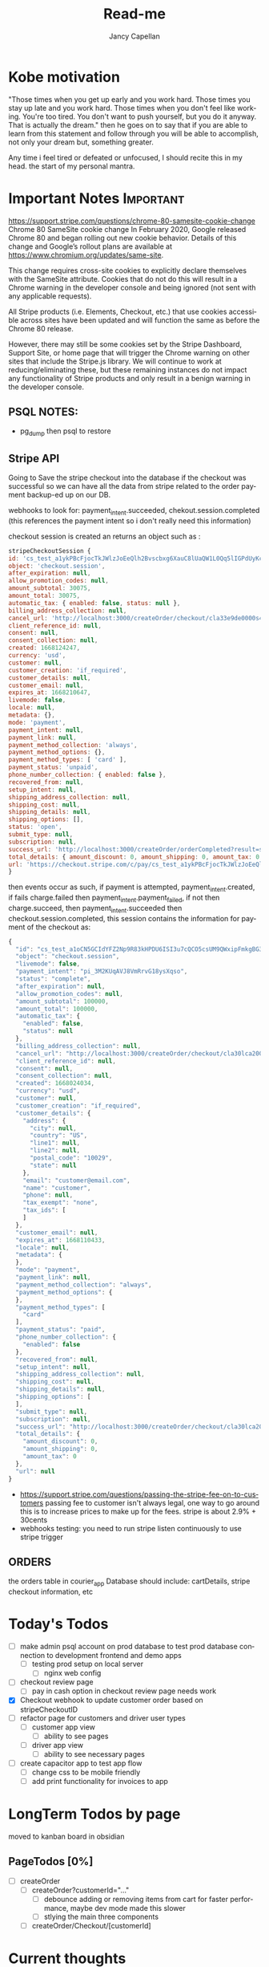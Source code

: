 #+title: Read-me
#+Author: Jancy Capellan
#+EMAIL:  Jancycapellan97@gmail.com
#+DESCRIPTION: Read-me for Courier Dashboard App
#+KEYWORDS:  org-mode, syntax, quick reference, cheat sheet, recommended practices
#+LANGUAGE:  en
#+OPTIONS:   H:4 num:nil toc:2 p:t
#+STARTUP: hideblocks

* Kobe motivation
"Those times when you get up early and you work hard. Those times you stay up late and you work hard. Those times when you don't feel like working. You're too tired. You don't want to push yourself, but you do it anyway. That is actually the dream."
then he goes on to say that if you are able to learn from this statement and follow through you will be able to accomplish, not only your dream but, something greater.

Any time i feel tired or defeated or unfocused, I should recite this in my head. the start of my personal mantra.

* Important Notes :Important:

https://support.stripe.com/questions/chrome-80-samesite-cookie-change
Chrome 80 SameSite cookie change
In February 2020, Google released Chrome 80 and began rolling out new cookie behavior. Details of this change and Google’s rollout plans are available at https://www.chromium.org/updates/same-site.

This change requires cross-site cookies to explicitly declare themselves with the SameSite attribute. Cookies that do not do this will result in a Chrome warning in the developer console and being ignored (not sent with any applicable requests).

All Stripe products (i.e. Elements, Checkout, etc.) that use cookies accessible across sites have been updated and will function the same as before the Chrome 80 release.

However, there may still be some cookies set by the Stripe Dashboard, Support Site, or home page that will trigger the Chrome warning on other sites that include the Stripe.js library. We will continue to work at reducing/eliminating these, but these remaining instances do not impact any functionality of Stripe products and only result in a benign warning in the developer console.

** PSQL NOTES:
- pg_dump then psql to restore
** Stripe API
Going to Save the stripe checkout into the database if the checkout was successful so we can have all the data from stripe
related to the order payment backup-ed up on our DB.

webhooks to look for:
payment_intent.succeeded, chekout.session.completed (this references the payment intent so i don't really need this information)

checkout session is created an returns an object such as :
#+BEGIN_SRC js
    stripeCheckoutSession {
    id: 'cs_test_a1ykPBcFjocTkJWlzJoEeQlh2Bvscbxg6XauC8lUaQW1L0Qq5lIGPdUyKc',
    object: 'checkout.session',
    after_expiration: null,
    allow_promotion_codes: null,
    amount_subtotal: 30075,
    amount_total: 30075,
    automatic_tax: { enabled: false, status: null },
    billing_address_collection: null,
    cancel_url: 'http://localhost:3000/createOrder/checkout/cla33e9de0000s4zwr0mqsbue?stripe=cancelled?stripe=cancelled?stripe=cancelled',
    client_reference_id: null,
    consent: null,
    consent_collection: null,
    created: 1668124247,
    currency: 'usd',
    customer: null,
    customer_creation: 'if_required',
    customer_details: null,
    customer_email: null,
    expires_at: 1668210647,
    livemode: false,
    locale: null,
    metadata: {},
    mode: 'payment',
    payment_intent: null,
    payment_link: null,
    payment_method_collection: 'always',
    payment_method_options: {},
    payment_method_types: [ 'card' ],
    payment_status: 'unpaid',
    phone_number_collection: { enabled: false },
    recovered_from: null,
    setup_intent: null,
    shipping_address_collection: null,
    shipping_cost: null,
    shipping_details: null,
    shipping_options: [],
    status: 'open',
    submit_type: null,
    subscription: null,
    success_url: 'http://localhost:3000/createOrder/orderCompleted?result=success',
    total_details: { amount_discount: 0, amount_shipping: 0, amount_tax: 0 },
    url: 'https://checkout.stripe.com/c/pay/cs_test_a1ykPBcFjocTkJWlzJoEeQlh2Bvscbxg6XauC8lUaQW1L0Qq5lIGPdUyKc#fidkdWxOYHwnPyd1blpxYHZxWjA0SX9INFVEU089U2hXd3NCSGNPXGNrUzxhQDE9UUtsbXJKMEtXd01KZz10UmxXcXFUU3ZfUFVVR2dGN25cSGxvf0oxSWhdUDRXUkYxYVFBdjBCTjdVZlA2NTVgPWBzMDZ9SycpJ2N3amhWYHdzYHcnP3F3cGApJ2lkfGpwcVF8dWAnPyd2bGtiaWBabHFgaCcpJ2BrZGdpYFVpZGZgbWppYWB3dic%2FcXdwYHgl'
    }
#+END_SRC
then events occur as such,  if payment is attempted, payment_intent.created, if fails charge.failed then payment_intent.payment_failed, if not then charge.succeed, then payment_intent.succeeded then checkout.session.completed, this session contains the information for payment of the checkout as:
#+BEGIN_SRC js
{
  "id": "cs_test_a1oCN5GCIdYFZ2Np9R83kHPDU6ISI3u7cQCO5csUM9QWxipFmkgBG3qnNq",
  "object": "checkout.session",
  "livemode": false,
  "payment_intent": "pi_3M2KUqAVJ8VmRrvG18ysXqso",
  "status": "complete",
  "after_expiration": null,
  "allow_promotion_codes": null,
  "amount_subtotal": 100000,
  "amount_total": 100000,
  "automatic_tax": {
    "enabled": false,
    "status": null
  },
  "billing_address_collection": null,
  "cancel_url": "http://localhost:3000/createOrder/checkout/cla30lca20001s44jurl40ju3?stripe=cancelled?stripe=cancelled",
  "client_reference_id": null,
  "consent": null,
  "consent_collection": null,
  "created": 1668024034,
  "currency": "usd",
  "customer": null,
  "customer_creation": "if_required",
  "customer_details": {
    "address": {
      "city": null,
      "country": "US",
      "line1": null,
      "line2": null,
      "postal_code": "10029",
      "state": null
    },
    "email": "customer@email.com",
    "name": "customer",
    "phone": null,
    "tax_exempt": "none",
    "tax_ids": [
    ]
  },
  "customer_email": null,
  "expires_at": 1668110433,
  "locale": null,
  "metadata": {
  },
  "mode": "payment",
  "payment_link": null,
  "payment_method_collection": "always",
  "payment_method_options": {
  },
  "payment_method_types": [
    "card"
  ],
  "payment_status": "paid",
  "phone_number_collection": {
    "enabled": false
  },
  "recovered_from": null,
  "setup_intent": null,
  "shipping_address_collection": null,
  "shipping_cost": null,
  "shipping_details": null,
  "shipping_options": [
  ],
  "submit_type": null,
  "subscription": null,
  "success_url": "http://localhost:3000/createOrder/checkout/cla30lca20001s44jurl40ju3?stripe=cancelled?result=success",
  "total_details": {
    "amount_discount": 0,
    "amount_shipping": 0,
    "amount_tax": 0
  },
  "url": null
}
#+END_SRC

- https://support.stripe.com/questions/passing-the-stripe-fee-on-to-customers
  passing fee to customer isn't always legal, one way to go around this is to increase prices to make up for the fees. stripe is about 2.9% + 30cents
- webhooks
  testing: you need to run  stripe listen continuously to use stripe trigger

** ORDERS
the orders table in courier_app Database should include: cartDetails, stripe checkout information, etc

* Today's Todos
- [ ] make admin psql account on prod database to test prod database connection to development frontend and demo apps
  - [ ] testing prod setup on local server
    - [ ] nginx web config

- [ ] checkout review page
  - [ ] pay in cash option in checkout review page needs work


- [X] Checkout webhook to update customer order based on stripeCheckoutID
- [ ] refactor page for customers and driver user types
  - [ ] customer app view
    - [ ] ability to see pages
  - [ ] driver app view
    - [ ] ability to see necessary pages

- [ ] create capacitor app  to test app flow
  - [ ] change css to be mobile friendly
  - [ ] add print functionality for invoices to app

* LongTerm Todos by page
moved to kanban board in obsidian
** PageTodos [0%]
:PROPERTIES:
:COOKIE_DATA: PageTodos recursive
:END:

- [ ] createOrder
  - [ ] createOrder?customerId="..."
    - [ ] debounce adding or removing items from cart for faster performance, maybe dev mode made this slower
    - [ ] stlying the main three components
  - [ ] createOrder/Checkout/[customerId]

* Current thoughts
- I'm currently working on creating check out sessions so the stripe sessions seem to take line items which are the price IDs and quantity of the items from the store but it doesn't seem to take much other variables like customer name or address so I think I have to keep track which I'm already a.m. of the invoice or the checkout number session I get from stripe and put it in my database with my order and solo order with all the data of addresses items etc. I connected to the specific Stripe checkout session.
- So there are other parameters to put in the check out session but the checkout sessions regards the customer of the order to be the paying customer, this may be a little weird for my project where the sender and payer are likely different, so would creating stripe customer with the payment information and using those customers as part of my list even matter? i don't think so,  it Would probably be better to just have the function as I have now where I personally take care of the customers information and then I can connect also that order to the customer or should I just sold for now I guess I'm just not gonna do anything with the stripe customers they're there and they're connected to the orders they paid so I guess that's how you can find them but I'm not sure what purpose they would have on my frontend
- Check out and payment works on but now I need to make sure that the payment is connected to the order so I'm not sure what gets returned by stripe on success other than sisters so I guess just using the stripe
- invoices make then add items one by one,  if i can make all adding items run in sync,then i want to make sure the invoices are added to my db and to invoices tables where they can been filtered and updated with important info. stripe will hold the important information for payment and relevant information to connect it back to a DB order with an stripe invoice ID, that way i can query for all information without losing any info for an order. a order has then three parts, the create order/cart, the invoice (i think im not going to use checkout for most things but its is connected), and the final order with the cart details and invoice/checkout information. in terms of data backup stripe will have invoices with enough information  in the meta data to indentitfy the information back to the app Db.  The APP DB will need a backup quite often, i would not want to lose information. the old information from the old app will hopefully be migrated into the DB to keep everything in on central place.

- TODAY:
  - When the checkout session is complete created and the customer completes the payment section on the stripe check out the check out session returns an object with that object I should update in the database the checkout number and the payment intent number with the checkout number I can curious stripe to find the check out information which is basically the invoice and with payment intent I can look at a webhook and update the payment to completed after the charge goes through
  - Invoice page needs to be changed to use to your PC and it needs to take in a couple more information about the stripe orders including the database orders. Once the invoice table is able to show all invoices their status and pick up drivers are able to be assigned or routes are able to be assigned to each invoice then I am confident its usuable.

- Meeting Talking points
  After I am able to keep track of orders then we can update orders, create order receipts, deal with QR codes and anything else. I still have to work on styling the website so it's more responsive on the mobile side but currently 85% of back end and basic front end functionality is connected and ready to production testing

- Mobile Version of the app for only staff? payments are my biggest issue on mobile for customers rn, but drivers specifically dont need to pay only manage the orders on their route. the website is still available on the mobile web browsers with full normal funtionality.

  <2022-11-29 Tue 10:17>
- Today I'm going to check the whole flow for admin driver and customers when I want to also move on to the app having the apps connected to the production database and also having apps with most of the functionality of the website which may need a lot of CSS changes

** current Notes
nginx pm2 wokrs with running nextjs in dev mode.

* Documenting the entire application
** Parts to Documentation

** links
- https://www.comentum.com/web-application-development-process.html
- https://www.altexsoft.com/blog/business/technical-documentation-in-software-development-types-best-practices-and-tools/

** README Draft Notes
- to start production, nginx, pm2, node, and psql(or whatever DB are specified in schema.prisma is changed to reflect) are needed on linux server.
- psql must have account not root made as user to control database
  - created a new admin user and create courier_app DATABASE
- also install nginx on linux server, configuration a little later
- example .env file required
    #+BEGIN_SRC shell
    PORT=3000
    DATABASE_URL=postgresql://jancycapellan:findtheblow1!@localhost:5432/courier_app
    NEXT_PUBLIC_API_URL=http://localhost:3000/
    NEXTAUTH_URL=http://localhost:3000
    NEXTAUTH_SECRET=somesyptionkey    NEXT_PUBLIC_STRIPE_PUBLISHABLE_KEY=pk_test_
    STRIPE_SECRET_KEY=sk_test_
#+END_SRC

- with DATABASE and user created, NPM INSTALL
- created base DATABASE if not already backedup
  - make prisma db (dont know the right command at this moment)
    - use npx prisma migrate deploy with the production migrations made from the schema.prisma file
  - npx prisma db seed to add the needed base data if none already, wont work if the database has not recieved the latest migration.
** summary
- this is a nextjs app built ontop of the idea of becoming a mobile app, current using capacitor to create webview apps, since this applicatio does not need that much perfomance for its function.


* NOTES ON LOCAL HOME server
    nginx, pm2 are set up but i cant get the reverse proxy to pass the nextjs project to the web server. althought it is working on the prod server.

    import commands:
    pm2 start npm -- start






* MEETING NOTES
- <2022-11-30 Wed 16:15>
- filter by date to date, driver all, order by zipcode, then go by zone code, and single or multi select the unassigned packages
- pickup zones and assign multiple orders to drivers
    - order driver select needs none option
    - set pickup time
    - pickup type (package, supplies)
    - if pickup in list by driver is skipepd or done make sure the previous order status is changed to make sure driver is on the right ordre from the days list
    - pictures for invoice items
    - branch selector
    - fuzzy search by driver, time, branch, user, status, container
    - invoice reports for week,month, stripe has finance reports in dashboard

- payment by cash
    - editing payments and customer balance incase of invoicing payment error
    - add balance to user by the amount of unpaid invoices in their account
    - stripe partial card payments?

- have to make visuals more mobile friendly
- pickup table invoiced status similar to current status

- QR code scanner in app to see contents of order
- printing invoce and receipt at customers location
- finsihing workflow for driver
- mobile payment

- shiptodir.com
 - order maker, shows item and dimensions, and price
    - add custom dimensions

- phone number login
- pickup routes by zone first, multiple drivers per zone
- warehouse package tracking indiviually, tracked first when labels are printeted at the customers huse
- scanned when it get to warehouse, picutres of package at customers pickup location
- add role for warehouse staff, office staff, driver, and maybe container filler but thye just move packages into the container

- order handling and mobile view


* reports on business operations
- daily balance of all users
- daily sales report
- end of day report: by branch, by user role, total invoiced, total pay, A/r accounts recieveable, total supplies, total service
- driver invoice and payments reports
- driver efficency reports, package assigned vs completed stops, incomplete stops
- driver reporte de venta por chofer, sales made a day, percent driver made out of the total


- 8/12/2022
- add place to save reciever addresses
- add misc items
- add warehouse seepration for orders
- report daily invoices aggregation
- claims for dispute, comments on invoice, internal commetns
- invoice full receipt

- containers, add container number to individual package in order
- agent Inv
- container number 
- customer ids verification, pictures needed



